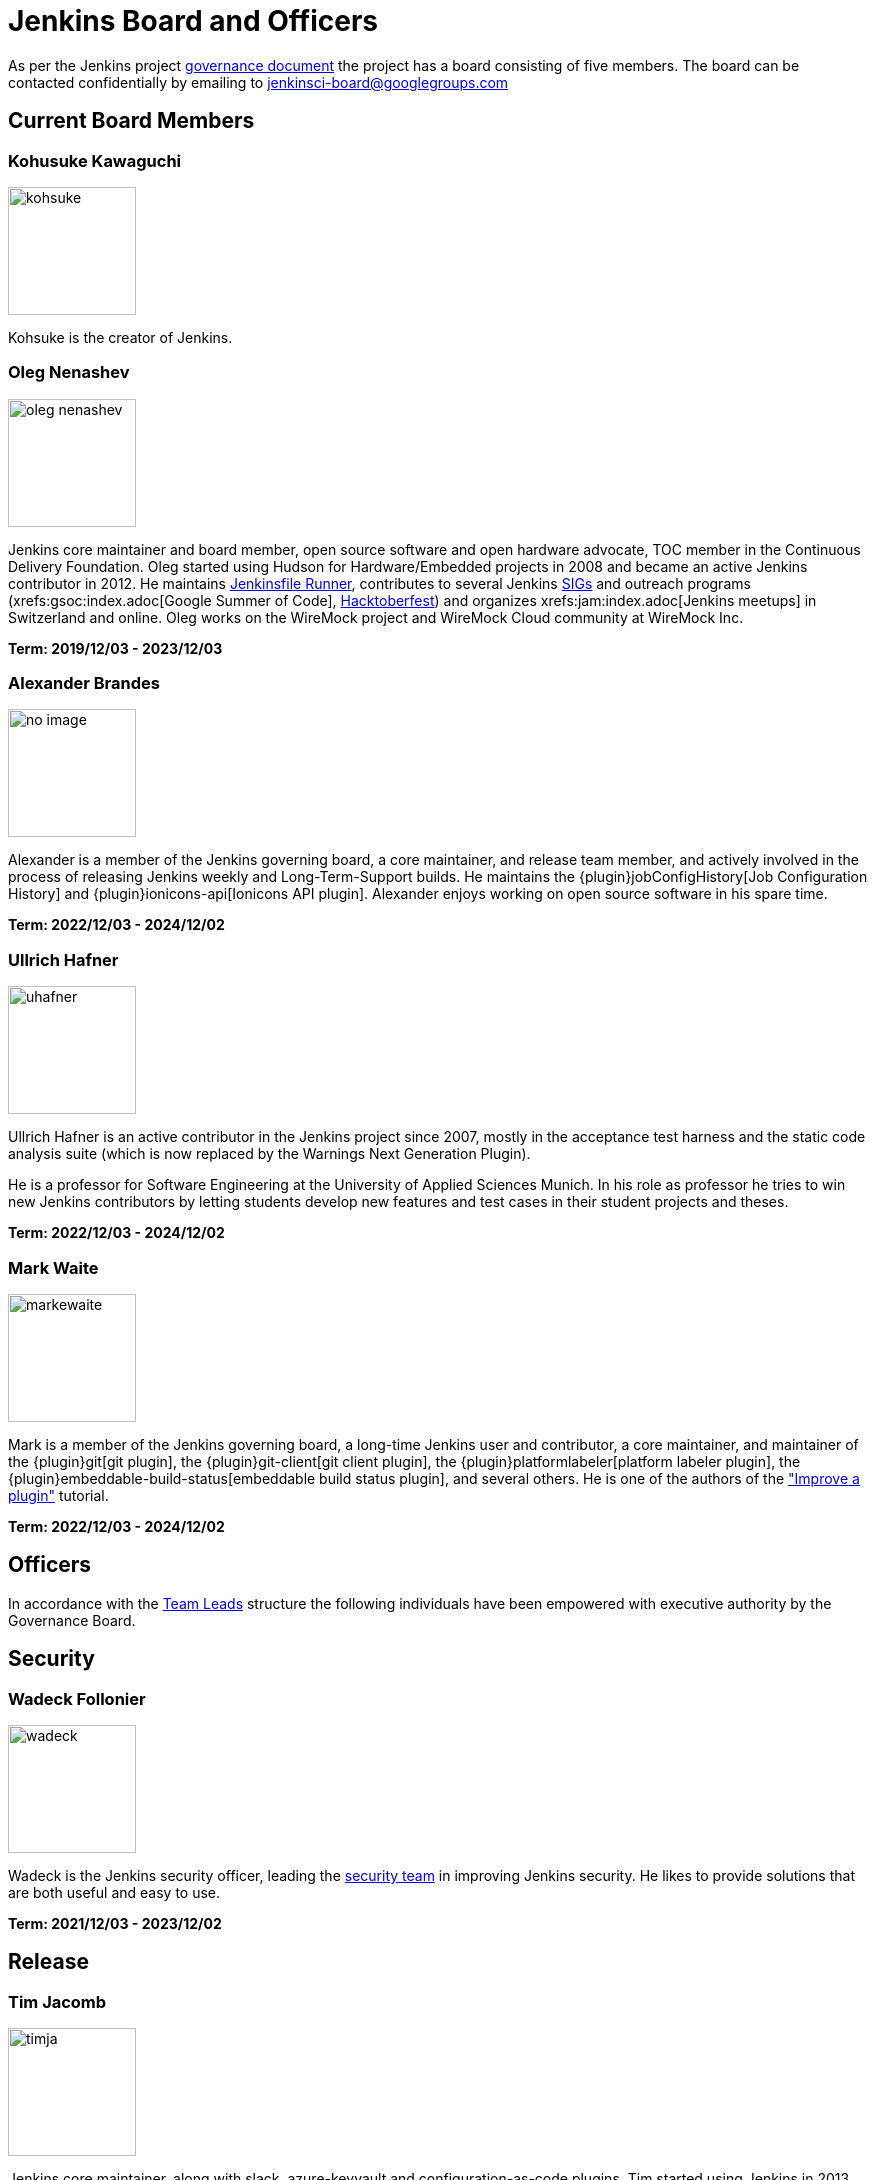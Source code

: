 = Jenkins Board and Officers

// TODO:add links to officers profiles 

As per the Jenkins project https://www.jenkins.io/project/governance/#governance-board[governance document] the project has a board consisting of five members. The board can be contacted confidentially by emailing to mailto:jenkinsci-board@googlegroups.com[jenkinsci-board@googlegroups.com]

== Current Board Members
=== Kohusuke Kawaguchi
[.float-group]
[.avatar]
--
image:images:ROOT:avatars/kohsuke.jpeg[,128,128,float=left]

Kohsuke is the creator of Jenkins.
--

=== Oleg Nenashev
[.float-group]
[.avatar]
--
image:images:ROOT:avatars/oleg_nenashev.png[,128,128,float=left]

Jenkins core maintainer and board member, open source software and open hardware advocate, TOC member in the Continuous Delivery Foundation. Oleg started using Hudson for Hardware/Embedded projects in 2008 and became an active Jenkins contributor in 2012. He maintains https://github.com/jenkinsci/jenkinsfile-runner/[Jenkinsfile Runner], contributes to several Jenkins xref:sigs:ROOT:index.adoc[SIGs] and outreach programs (xrefs:gsoc:index.adoc[Google Summer of Code], xref:events:hacktoberfest:index.adoc[Hacktoberfest]) and organizes xrefs:jam:index.adoc[Jenkins meetups] in Switzerland and online. Oleg works on the WireMock project and WireMock Cloud community at WireMock Inc.

*Term: 2019/12/03 - 2023/12/03*
--

=== Alexander Brandes
[.float-group]
[.avatar]
--
image:images:ROOT:avatars/no_image.svg[,128,128,float=left]

Alexander is a member of the Jenkins governing board, a core maintainer, and release team member, and actively involved in the process of releasing Jenkins weekly and Long-Term-Support builds.
He maintains the {plugin}jobConfigHistory[Job Configuration History] and {plugin}ionicons-api[Ionicons API plugin].
Alexander enjoys working on open source software in his spare time.

*Term: 2022/12/03 - 2024/12/02*
--

=== Ullrich Hafner
[.float-group]
[.avatar]
--
image:images:ROOT:avatars/uhafner.jpg[,128,128,float=left]

Ullrich Hafner is an active contributor in the Jenkins project since 2007, mostly in the acceptance test harness and the static code analysis suite (which is now replaced by the Warnings Next Generation Plugin).

He is a professor for Software Engineering at the University of Applied Sciences Munich. In his role as professor he tries to win new Jenkins contributors by letting students develop new features and test cases in their student projects and theses.

*Term: 2022/12/03 - 2024/12/02*
--

=== Mark Waite
[.float-group]
[.avatar]
--
image:images:ROOT:avatars/markewaite.jpg[,128,128,float=left]

Mark is a member of the Jenkins governing board, a long-time Jenkins user and contributor, a core maintainer, and maintainer of the {plugin}git[git plugin], the {plugin}git-client[git client plugin], the {plugin}platformlabeler[platform labeler plugin], the {plugin}embeddable-build-status[embeddable build status plugin], and several others. He is one of the authors of the xref:dev-docs:tutorial-improve:index.adoc["Improve a plugin"] tutorial.

*Term: 2022/12/03 - 2024/12/02*
--

== Officers

In accordance with the xref:team-leads.adoc[Team Leads] structure the following individuals have been empowered with executive authority by the Governance Board.

== Security
=== Wadeck Follonier
[.float-group]
[.avatar]
--
image:images:ROOT:avatars/wadeck.jpg[,128,128,float=left]

Wadeck is the Jenkins security officer, leading the xref:security:ROOT:index.adoc#team[security team] in improving Jenkins security. He likes to provide solutions that are both useful and easy to use.
--

*Term: 2021/12/03 - 2023/12/02*

== Release
=== Tim Jacomb
[.float-group]
[.avatar]
--
image:images:ROOT:avatars/timja.jpg[,128,128,float=left]

Jenkins core maintainer, along with slack, azure-keyvault and configuration-as-code plugins. Tim started using Jenkins in 2013 and became an active contributor in 2018. Tim enjoys working on open source software in his “free” time.
--

*Term: 2020/12/03 - 2023/12/02*

== Infrastructure 
=== Damien DUPORTAL
[.float-group]
[.avatar]
--
image:images:ROOT:avatars/dduportal.jpg[,128,128,float=left]

Damien is the xref:team-leads.adoc#infrastructure[Jenkins Infrastructure officer] and a software engineer at https://www.cloudbees.com/[CloudBees] working as a Site Reliability Engineer for the xrefs:infrastructure:index.adoc[Jenkins Infrastructure project]. Not only he is a decade-old Hudson/Jenkins user but also an open-source citizen who participates in https://www.updatecli.io/[Updatecli], https://asciidoctor.org/[Asciidoctor], https://traefik.io/[Traefik] and many others.
--

*Term: 2021/12/03 - 2023/12/02*

== Events 
=== Alyssa Tong
[.float-group]
[.avatar]
--
image:images:ROOT:avatars/alyssat.jpg[,128,128,float=left]

Member of the xref:sigs:advocacy-and-outreach:index.adoc[Jenkins Advocacy and Outreach SIG]. Alyssa drives and manages Jenkins participation in community events and conferences like https://fosdem.org/[FOSDEM], https://www.socallinuxexpo.org/[SCaLE], https://events.linuxfoundation.org/cdcon/[cdCON], and https://events19.linuxfoundation.org/events/kubecon-cloudnativecon-north-america-2019/[KubeCon]. She is also responsible for Marketing & Community Programs at https://cloudbees.com/[CloudBees, Inc].
--

*Term: 2021/12/03 - 2023/12/02*

== Documentation 
=== Kevin Martens
[.float-group]
[.avatar]
--
image:images:ROOT:avatars/kmartens27.jpeg[,128,128,float=left]

Kevin Martens is part of the CloudBees Documentation team, helping with Jenkins documentation creation and maintenance.
--

*Term: 2022/12/03 - 2023/12/02*

.References
****
* xref:team-leads.adoc[Team Leads (officers)]
* xref:board-election-process.adoc[Board Election process]
* link:https://www.jenkins.io/blog/2019/11/08/board-elections/[2019 Board elections]

****